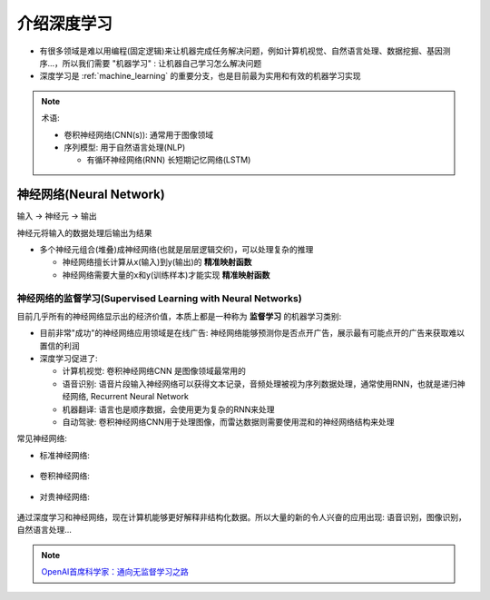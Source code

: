 .. _intro_dl:

=================
介绍深度学习
=================

- 有很多领域是难以用编程(固定逻辑)来让机器完成任务解决问题，例如计算机视觉、自然语言处理、数据挖掘、基因测序...，所以我们需要 "机器学习" : 让机器自己学习怎么解决问题
- 深度学习是 :ref:`machine_learning` 的重要分支，也是目前最为实用和有效的机器学习实现

.. note::

   术语:

   - 卷积神经网络(CNN(s)): 通常用于图像领域
   - 序列模型: 用于自然语言处理(NLP)

     - 有循环神经网络(RNN) 长短期记忆网络(LSTM)

神经网络(Neural Network)
===========================

``输入`` -> ``神经元`` -> ``输出``

神经元将输入的数据处理后输出为结果

- 多个神经元组合(堆叠)成神经网络(也就是层层逻辑交织)，可以处理复杂的推理

  - 神经网络擅长计算从x(输入)到y(输出)的 **精准映射函数**
  - 神经网络需要大量的x和y(训练样本)才能实现 **精准映射函数**

神经网络的监督学习(Supervised Learning with Neural Networks)
--------------------------------------------------------------

目前几乎所有的神经网络显示出的经济价值，本质上都是一种称为 **监督学习** 的机器学习类别:

- 目前非常"成功"的神经网络应用领域是在线广告: 神经网络能够预测你是否点开广告，展示最有可能点开的广告来获取难以置信的利润
- 深度学习促进了:

  - 计算机视觉: 卷积神经网络CNN 是图像领域最常用的
  - 语音识别: 语音片段输入神经网络可以获得文本记录，音频处理被视为序列数据处理，通常使用RNN，也就是递归神经网络, Recurrent Neural Network
  - 机器翻译: 语言也是顺序数据，会使用更为复杂的RNN来处理
  - 自动驾驶: 卷积神经网络CNN用于处理图像，而雷达数据则需要使用混和的神经网络结构来处理

常见神经网络:

- 标准神经网络:

.. figure:: ../../_static/machine_learning/deep_learning/standard_neural_network.png

- 卷积神经网络:

.. figure:: ../../_static/machine_learning/deep_learning/convolutional_neural_network.png

- 对贵神经网络:

.. figure:: ../../_static/machine_learning/deep_learning/recurrent_neural_network.png

通过深度学习和神经网络，现在计算机能够更好解释非结构化数据。所以大量的新的令人兴奋的应用出现: 语音识别，图像识别，自然语言处理...

.. note::

   `OpenAI首席科学家：通向无监督学习之路 <https://zhuanlan.zhihu.com/p/653449452>`_ 
